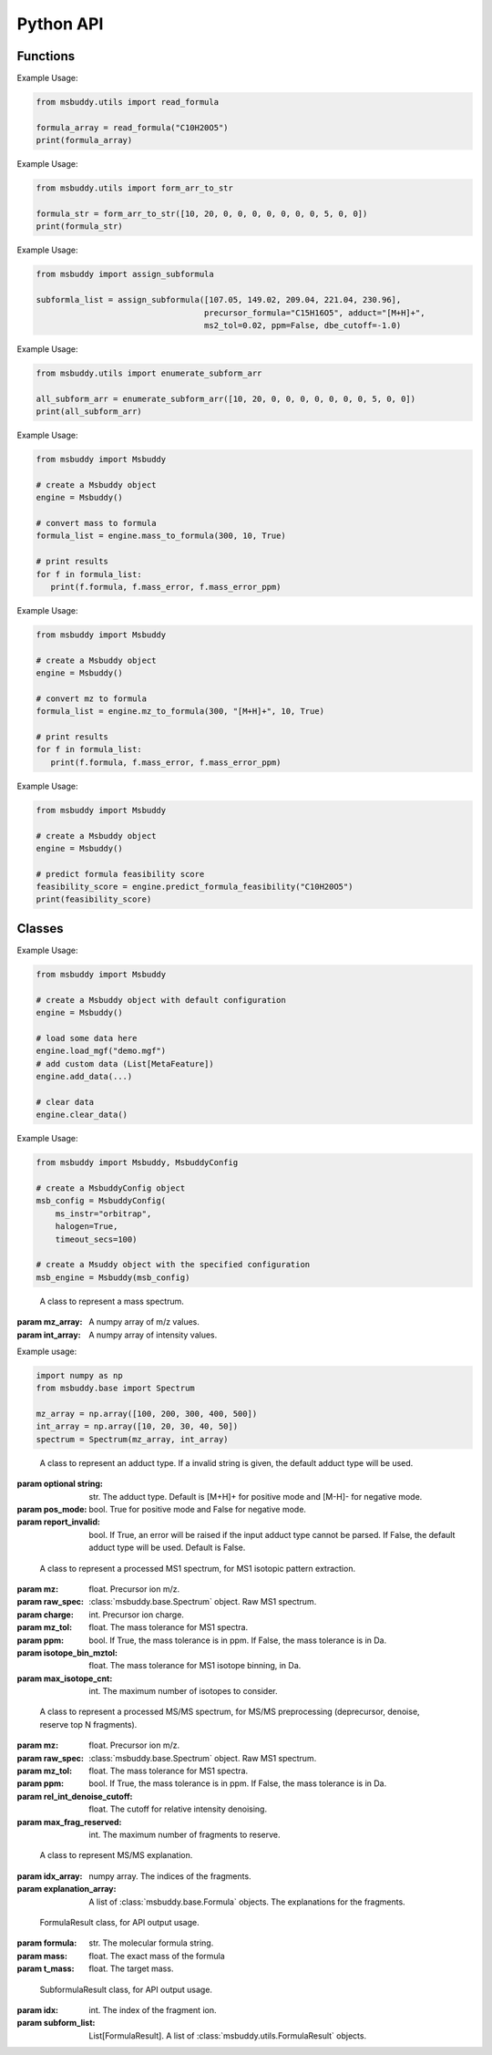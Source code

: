 Python API
-------------

Functions
~~~~~~~~~~~~~~~
.. function:: read_formula (formula_string: str)

   Read a formula string (in neutral form) and return a numpy array, return None if invalid

   :param formula_string: str. The molecular formula string.
   :returns: A numpy array of the molecular formula array in the format of [C, H, Br, Cl, F, I, K, N, Na, O, P, S]. None if invalid.

Example Usage:

.. code-block:: python

   from msbuddy.utils import read_formula

   formula_array = read_formula("C10H20O5")
   print(formula_array)

.. function:: form_arr_to_str (formula_array: List[int])

   Read a neutral formula array and return the Hill string.

   :param formula_array: List[int]. The molecular formula array in the format of [C, H, Br, Cl, F, I, K, N, Na, O, P, S].
   :returns: The Hill string of the molecular formula.

Example Usage:

.. code-block:: python

   from msbuddy.utils import form_arr_to_str

   formula_str = form_arr_to_str([10, 20, 0, 0, 0, 0, 0, 0, 0, 5, 0, 0])
   print(formula_str)


.. function:: assign_subformula (ms2_mz: List[float], precursor_formula: str, adduct: str, ms2_tol: float, ppm: bool, dbe_cutoff: float)

   Assign subformulas to an MS/MS spectrum with a given precursor formula and adduct. Radical fragment ions are considered. Double bond equivalent (DBE) cutoff is used to filter out subformulas.
   A soft version of SENIOR rules and other rules (remove invalid subformulas such as "C4", "N4") are also applied. Note that input precursor formula strings should only contain CHNOPSFClBrINaK.

   :param ms2_mz: List[float]. A list-like object (or 1D numpy array) of the m/z values of the MS/MS spectrum.
   :param precursor_formula: str. The precursor formula string (in uncharged form). e.g., "C10H20O5".
   :param adduct: str. The adduct type string. e.g., "[M+H]+". If the input adduct is not recognized, the default adduct type (M +/- H) will be used.
   :param ms2_tol: float. The m/z tolerance for MS/MS spectra. Default is 10 ppm.
   :param ppm: bool. If True, the m/z tolerance is in ppm. If False, the m/z tolerance is in Da. Default is True.
   :param dbe_cutoff: float. The DBE cutoff for filtering out subformulas. Default is -1.0.
   :returns: A list of :class:`msbuddy.utils.SubformulaResult` objects.

Example Usage:

.. code-block:: python

   from msbuddy import assign_subformula

   subformla_list = assign_subformula([107.05, 149.02, 209.04, 221.04, 230.96],
                                      precursor_formula="C15H16O5", adduct="[M+H]+",
                                      ms2_tol=0.02, ppm=False, dbe_cutoff=-1.0)


.. function:: enumerate_subform_arr (formula_array: List[int])

   Enumerate all possible sub-formula arrays of a given formula array.

   :param formula_array: List[int]. A list-like object (or 1D numpy array) of the molecular formula array.
   :returns: A 2D numpy array, with each row being a sub-formula array.

Example Usage:

.. code-block:: python

   from msbuddy.utils import enumerate_subform_arr

   all_subform_arr = enumerate_subform_arr([10, 20, 0, 0, 0, 0, 0, 0, 0, 5, 0, 0])
   print(all_subform_arr)

.. function:: mass_to_formula (mass: float, mass_tol: float, ppm: bool)

   Convert a monoisotopic mass (neutral) to formula, return list of :class:`msbuddy.utils.FormulaResult`. This function relies on the global dependencies within the :class:`msbuddy.Msbuddy`. It works by database searching. Formula results are sorted by the absolute mass error.

   :param mass: float. Target mass, should be <1500 Da.
   :param mass_tol: float. The mass tolerance for searching.
   :param ppm: bool. If True, the mass tolerance is in ppm. If False, the mass tolerance is in Da.
   :returns: A list of :class:`msbuddy.utils.FormulaResult` objects.

Example Usage:

.. code-block:: python

   from msbuddy import Msbuddy

   # create a Msbuddy object
   engine = Msbuddy()

   # convert mass to formula
   formula_list = engine.mass_to_formula(300, 10, True)

   # print results
   for f in formula_list:
      print(f.formula, f.mass_error, f.mass_error_ppm)


.. function:: mz_to_formula (mz: float, adduct: str, mz_tol: float, ppm: bool)

   Convert a m/z value to formula, return list of :class:`msbuddy.utils.FormulaResult`. This function relies on the global dependencies within the :class:`msbuddy.Msbuddy`. It works by database searching. Formula results are sorted by the absolute mass error.

   :param mz: float. Target m/z value, should be <1500.
   :param adduct: str. Precursor type string, e.g. "[M+H]+", "[M-H]-".
   :param mz_tol: float. The m/z tolerance for searching.
   :param ppm: bool. If True, the m/z tolerance is in ppm. If False, the m/z tolerance is in Da.
   :returns: A list of :class:`msbuddy.utils.FormulaResult` objects.

Example Usage:

.. code-block:: python

   from msbuddy import Msbuddy

   # create a Msbuddy object
   engine = Msbuddy()

   # convert mz to formula
   formula_list = engine.mz_to_formula(300, "[M+H]+", 10, True)

   # print results
   for f in formula_list:
      print(f.formula, f.mass_error, f.mass_error_ppm)


.. function:: predict_formula_feasibility (formula: Union[str, np.array])

   Predict formula feasibility score for a single formula string or a single formula array.
   The prediction is based on a multi-layer perceptron (MLP) model trained on the combined formula database.

   :param formula: str or numpy array. The formula string or formula array.
   :returns: A float number between 0 and 1, indicating the formula feasibility score.

Example Usage:

.. code-block:: python

   from msbuddy import Msbuddy

   # create a Msbuddy object
   engine = Msbuddy()

   # predict formula feasibility score
   feasibility_score = engine.predict_formula_feasibility("C10H20O5")
   print(feasibility_score)


Classes
~~~~~~~~~~~~~~~
.. class:: msbuddy.Msbuddy (config: Union[MsbuddyConfig, None] = None)

   Buddy main class. Note that the Buddy class is singleton, which means only one Buddy object can be created.

   :param config: :class:`msbuddy.MsbuddyConfig` object. Default is None.

   .. attribute:: config

      :class:`msbuddy.MsbuddyConfig` object. The configuration for the Msbuddy object.

   .. attribute:: data

      A list of :class:`msbuddy.base.MetaFeature` objects. Data loaded into the :class:`msbuddy.Msbuddy` object.

   .. attribute:: db_loaded

      bool. True if the database is loaded.

   .. method:: update_config (config: MsbuddyConfig)

      Update the configuration for the :class:`msbuddy.Msbuddy` object.

      :param param_set: :class:`msbuddy.MsbuddyConfig` object. The parameter set to be updated.
      :returns: None. The ``config`` attribute of the :class:`msbuddy.Msbuddy` object will be updated.

   .. method:: load_usi (usi_list: Union[str, List[str]], adduct_list: Union[None, str, List[str]] = None)

      Read from a single USI string or a sequence of USI strings, and load the data into the ``data`` attribute of the :class:`msbuddy.Msbuddy` object.

      :param usi_list: str or List[str]. A single USI string or a sequence of USI strings.
      :param optional adduct_list: str or List[str]. A single adduct string or a sequence of adduct strings, which will be applied to all USI strings accordingly.
      :returns: None. A list of :class:`msbuddy.base.MetaFeature` objects will be stored in the ``data`` attribute of the :class:`msbuddy.Msbuddy` object.

   .. method:: load_mgf (mgf_file: str)

      Read a single mgf file, and load the data into the ``data`` attribute of the :class:`msbuddy.Msbuddy` object.

      :param mgf_file: str. The path to the mgf file.
      :returns: None. A list of :class:`msbuddy.base.MetaFeature` objects will be stored in the ``data`` attribute of the :class:`msbuddy.Msbuddy` object.

   .. method:: add_data (data: List[MetaFeature])

      Add data into the ``data`` attribute of the :class:`msbuddy.Msbuddy` object.

      :param data: A list of :class:`msbuddy.base.MetaFeature` objects. The data to be added.
      :returns: None. A list of :class:`msbuddy.base.MetaFeature` objects will be stored in the ``data`` attribute of the :class:`msbuddy.Msbuddy` object.

   .. method:: clear_data

      Clear the ``data`` attribute of the :class:`msbuddy.Msbuddy` object.

      :returns: None. The ``data`` attribute of the :class:`msbuddy.Msbuddy` object will be cleared to None.

   .. method:: annotate_formula

      Perform formula annotation for loaded data.

      :returns: None. The ``candidate_formula_list`` attribute of each :class:`msbuddy.base.MetaFeature` object in the ``data`` attribute of the :class:`msbuddy.Msbuddy` object will be updated.

   .. method:: get_summary

      Summarize the annotation results.

      :returns: A list of Python dictionaries. Each dictionary contains the summary information for a single :class:`msbuddy.base.MetaFeature` object.


Example Usage:

.. code-block:: python

   from msbuddy import Msbuddy

   # create a Msbuddy object with default configuration
   engine = Msbuddy()

   # load some data here
   engine.load_mgf("demo.mgf")
   # add custom data (List[MetaFeature])
   engine.add_data(...)

   # clear data
   engine.clear_data()


.. class:: msbuddy.MsbuddyConfig (ms_instr: str = None, ppm: bool = True, ms1_tol: float = 5, ms2_tol: float = 10, halogen: bool = False, parallel: bool = False, n_cpu: int = -1, timeout_secs: float = 300, batch_size: int = 1000, c_range: Tuple[int, int] = (0, 80), h_range: Tuple[int, int] = (0, 150), n_range: Tuple[int, int] = (0, 20), o_range: Tuple[int, int] = (0, 30), p_range: Tuple[int, int] = (0, 10), s_range: Tuple[int, int] = (0, 15), f_range: Tuple[int, int] = (0, 20), cl_range: Tuple[int, int] = (0, 15), br_range: Tuple[int, int] = (0, 10), i_range: Tuple[int, int] = (0, 10), isotope_bin_mztol: float = 0.02, max_isotope_cnt: int = 4, rel_int_denoise_cutoff: float = 0.01, max_frag_reserved: int = 50)

   It is a class to store all the configurations for **msbuddy**.

   :param ms_instr: str. The mass spectrometry instrument type, used for automated mass tolerance setting. Supported instruments are "orbitrap", "fticr" and "qtof". Default is None. If None, parameters ``ppm``, ``ms1_tol`` and ``ms2_tol`` will be used.
   :param ppm: bool. If True, the mass tolerance is in ppm. If False, the mass tolerance is in Da. Default is True.
   :param ms1_tol: float. The mass tolerance for MS1 spectra. Default is 5 ppm.
   :param ms2_tol: float. The mass tolerance for MS/MS spectra. Default is 10 ppm.
   :param halogen: bool. If True, the halogen elements (F, Cl, Br, I) are considered. Default is False.
   :param parallel: bool. If True, the annotation is performed in parallel. Default is False.
   :param n_cpu: int. The number of CPUs to use. Default is -1, which means all available CPUs.
   :param timeout_secs: float. The timeout in seconds for each query. Default is 300 seconds.
   :param batch_size: int. The batch size for formula annotation; a larger batch size takes more memory. Default is 1000.
   :param c_range: Tuple[int, int]. The range of carbon atoms. Default is (0, 80).
   :param h_range: Tuple[int, int]. The range of hydrogen atoms. Default is (0, 150).
   :param n_range: Tuple[int, int]. The range of nitrogen atoms. Default is (0, 20).
   :param o_range: Tuple[int, int]. The range of oxygen atoms. Default is (0, 30).
   :param p_range: Tuple[int, int]. The range of phosphorus atoms. Default is (0, 10).
   :param s_range: Tuple[int, int]. The range of sulfur atoms. Default is (0, 15).
   :param f_range: Tuple[int, int]. The range of fluorine atoms. Default is (0, 20).
   :param cl_range: Tuple[int, int]. The range of chlorine atoms. Default is (0, 15).
   :param br_range: Tuple[int, int]. The range of bromine atoms. Default is (0, 10).
   :param i_range: Tuple[int, int]. The range of iodine atoms. Default is (0, 10).
   :param isotope_bin_mztol: float. The mass tolerance for MS1 isotope binning, in Da. Default is 0.02 Da.
   :param max_isotope_cnt: int. The maximum number of isotopes to consider. Default is 4.
   :param rel_int_denoise_cutoff: float. The cutoff for relative intensity denoising. Default is 0.01 (1%).
   :param max_frag_reserved: int. The maximum number of fragments to reserve. Default is 50.

Example Usage:

.. code-block:: python

    from msbuddy import Msbuddy, MsbuddyConfig

    # create a MsbuddyConfig object
    msb_config = MsbuddyConfig(
        ms_instr="orbitrap",
        halogen=True,
        timeout_secs=100)

    # create a Msuddy object with the specified configuration
    msb_engine = Msbuddy(msb_config)



.. class:: msbuddy.base.Spectrum (mz_array: np.array, int_array: np.array)

    A class to represent a mass spectrum.

   :param mz_array: A numpy array of m/z values.
   :param int_array: A numpy array of intensity values.

   .. attribute:: mz_array

      A numpy array of m/z values.

   .. attribute:: int_array

      A numpy array of intensity values.

Example usage:

.. code-block:: python

    import numpy as np
    from msbuddy.base import Spectrum

    mz_array = np.array([100, 200, 300, 400, 500])
    int_array = np.array([10, 20, 30, 40, 50])
    spectrum = Spectrum(mz_array, int_array)



.. class:: msbuddy.base.Formula (array: np.array, charge: int, mass: Union[float, None] = None, isotope: int = 0)

    A class to represent a molecular formula.

   :param array: numpy array. The molecular formula array in the format of [C, H, Br, Cl, F, I, K, N, Na, O, P, S].
   :param charge: int. The charge of the molecular formula.
   :param optional mass: float. The exact mass of the molecular formula. Default is None, exact mass will be calculated.
   :param isotope: int. The isotopologue of the formula (e.g., 1 for M+1). Default is 0, which means M+0.


   .. attribute:: array

      A numpy array of the molecular formula array.

   .. attribute:: charge

      int. The charge of the molecular formula.

   .. attribute:: mass

      float. The exact mass of the molecular formula.

   .. attribute:: isotope

      int. The isotopologue of the formula.

   .. attribute:: dbe

      float. The double bond equivalent (DBE) of the formula.



.. class:: msbuddy.base.Adduct (string: Union[str, None], pos_mode: bool, report_invalid: bool)

    A class to represent an adduct type. If a invalid string is given, the default adduct type will be used.

   :param optional string: str. The adduct type. Default is [M+H]+ for positive mode and [M-H]- for negative mode.
   :param pos_mode: bool. True for positive mode and False for negative mode.
   :param report_invalid: bool. If True, an error will be raised if the input adduct type cannot be parsed. If False, the default adduct type will be used. Default is False.


   .. attribute:: string

      str. The adduct type.

   .. attribute:: pos_mode

      bool. True for positive mode and False for negative mode.

   .. attribute:: charge

      int. The charge of the adduct.

   .. attribute:: m

      int. The count of multimer (M) in the adduct. e.g. [M+H]+ has m=1, [2M+H]+ has m=2.

   .. attribute:: net_formula

      :class:`msbuddy.base.Formula` object. The net formula of the adduct. For example, [M+H-H2O]+ has net formula H-1O-1.



.. class:: msbuddy.base.ProcessedMS1 (mz: float, raw_spec: Spectrum, charge: int, mz_tol: float, ppm: bool, isotope_bin_mztol: float, max_isotope_cnt: int)

    A class to represent a processed MS1 spectrum, for MS1 isotopic pattern extraction.

   :param mz: float. Precursor ion m/z.
   :param raw_spec: :class:`msbuddy.base.Spectrum` object. Raw MS1 spectrum.
   :param charge: int. Precursor ion charge.
   :param mz_tol: float. The mass tolerance for MS1 spectra.
   :param ppm: bool. If True, the mass tolerance is in ppm. If False, the mass tolerance is in Da.
   :param isotope_bin_mztol: float. The mass tolerance for MS1 isotope binning, in Da.
   :param max_isotope_cnt: int. The maximum number of isotopes to consider.


   .. attribute:: mz_tol

      float. The mass tolerance for MS1 spectra.

   .. attribute:: ppm

      bool. If True, the mass tolerance is in ppm. If False, the mass tolerance is in Da.

   .. attribute:: idx_array

      A numpy array of raw indices of selected peaks.

   .. attribute:: mz_array

      A numpy array of m/z values of selected peaks.

   .. attribute:: int_array

      A numpy array of intensity values of selected peaks.



.. class:: msbuddy.base.ProcessedMS2 (mz: float, raw_spec: Spectrum, mz_tol: float, ppm: bool, denoise: bool, rel_int_denoise_cutoff: float, max_frag_reserved: int)

    A class to represent a processed MS/MS spectrum, for MS/MS preprocessing (deprecursor, denoise, reserve top N fragments).

   :param mz: float. Precursor ion m/z.
   :param raw_spec: :class:`msbuddy.base.Spectrum` object. Raw MS1 spectrum.
   :param mz_tol: float. The mass tolerance for MS1 spectra.
   :param ppm: bool. If True, the mass tolerance is in ppm. If False, the mass tolerance is in Da.
   :param rel_int_denoise_cutoff: float. The cutoff for relative intensity denoising.
   :param max_frag_reserved: int. The maximum number of fragments to reserve.

   .. attribute:: mz_tol

      float. The mass tolerance for MS1 spectra.

   .. attribute:: ppm

      bool. If True, the mass tolerance is in ppm. If False, the mass tolerance is in Da.

   .. attribute:: idx_array

      A numpy array of raw indices of selected peaks.

   .. attribute:: mz_array

      A numpy array of m/z values of selected peaks.

   .. attribute:: int_array

      A numpy array of intensity values of selected peaks.

   .. method:: normalize_intensity(method: str)

      Normalize the intensity of the MS/MS spectrum.

      :param method: str. The normalization method, either "sum" or "max".
      :returns: None. The ``int_array`` attribute of the :class:`msbuddy.base.ProcessedMS2` object will be updated.



.. class:: msbuddy.base.MS2Explanation (idx_array: np.array, explanation_array: List[Union[Formula, None]])

    A class to represent MS/MS explanation.

   :param idx_array: numpy array. The indices of the fragments.
   :param explanation_array: A list of :class:`msbuddy.base.Formula` objects. The explanations for the fragments.

   .. attribute:: idx_array

      A numpy array of the indices of the fragments being explained.

   .. attribute:: explanation_array

      A list of :class:`msbuddy.base.Formula` objects. The explanations for the fragments.



.. class:: msbuddy.base.CandidateFormula (formula: Formula, ms1_isotope_similarity: Union[float, None] = None, ms2_raw_explanation: Union[MS2Explanation, None] = None)

    A class to represent a candidate formula.

   :param formula: :class:`msbuddy.base.Formula` object. The candidate formula (in neutral form).
   :param optional ms1_isotope_similarity: float. The isotope similarity between the candidate formula and the MS1 isotopic pattern.
   :param optional ms2_raw_explanation: :class:`msbuddy.base.MS2Explanation` object. The MS/MS explanation for the candidate formula.

   .. attribute:: formula

      :class:`msbuddy.base.Formula` object. The candidate formula (in neutral form).

   .. attribute:: ms1_isotope_similarity

      float. The isotope similarity between the candidate formula and the MS1 isotopic pattern.

   .. attribute:: ms2_raw_explanation

      :class:`msbuddy.base.MS2Explanation` object. The MS/MS explanation for the candidate formula.

   .. attribute:: ml_a_prob

      float. The formula feasibility predicted by the ML-a model.

   .. attribute:: estimated_prob

      float. The estimated formula probability predicted by the ML-b model.

   .. attribute:: normed_estimated_prob

      float. The normalized estimated formula probability considering all the candidate formulas for the same metabolic feature.

   .. attribute:: estimated_fdr

      float. The estimated FDR of the candidate formula.



.. class:: msbuddy.base.MetaFeature (identifier: Union[str, int], mz: float, charge: int, rt: Union[float, None] = None, adduct: Union[str, None] = None, ms1: Union[Spectrum, None] = None, ms2: Union[Spectrum, None] = None)

    A class to represent a metabolic feature.

   :param identifier: str or int. A unique identifier for the metabolic feature.
   :param mz: float. Precursor ion m/z.
   :param charge: int. Precursor ion charge.
   :param optional rt: float. Retention time in seconds. Default is None.
   :param optional adduct: str. Adduct type. Default is [M+H]+ for positive mode and [M-H]- for negative mode.
   :param optional ms1: :class:`msbuddy.base.Spectrum` object. MS1 spectrum containing the isotopic pattern information. Default is None.
   :param optional ms2: :class:`msbuddy.base.Spectrum` object. MS/MS spectrum. Default is None.

   .. attribute:: identifier

      str. The unique identifier for the metabolic feature.

   .. attribute:: mz

      float. Precursor ion m/z.

   .. attribute:: charge

      int. Precursor ion charge.

   .. attribute:: rt

      float. Retention time in seconds.

   .. attribute:: adduct

      :class:`msbuddy.base.Adduct` object representing the adduct type.

   .. attribute:: ms1_raw

      :class:`msbuddy.base.Spectrum` object. Raw MS1 spectrum.

   .. attribute:: ms2_raw

      :class:`msbuddy.base.Spectrum` object. Raw MS/MS spectrum.

   .. attribute:: ms1_processed

      :class:`msbuddy.base.ProcessedMS1` object. Processed MS1 spectrum.

   .. attribute:: ms2_processed

      :class:`msbuddy.base.ProcessedMS2` object. Processed MS/MS spectrum.

   .. attribute:: candidate_formula_list

      A list of :class:`msbuddy.base.CandidateFormula` objects. Candidate formulas generated for the metabolic feature.



.. class:: msbuddy.utils.FormulaResult (formula: str, mass: float, t_mass: float)

    FormulaResult class, for API output usage.

   :param formula: str. The molecular formula string.
   :param mass: float. The exact mass of the formula
   :param t_mass: float. The target mass.

   .. attribute:: formula

      str. The molecular formula string.

   .. attribute:: mass_error

      float. Mass error (Da) between the formula and the target mass.

   .. attribute:: mass_error_ppm

      float. Mass error in ppm.


.. class:: msbuddy.utils.SubformulaResult (idx: int, subform_list: List[FormulaResult])

    SubformulaResult class, for API output usage.

   :param idx: int. The index of the fragment ion.
   :param subform_list: List[FormulaResult]. A list of :class:`msbuddy.utils.FormulaResult` objects.

   .. attribute:: idx

      int. The index of the fragment ion.

   .. attribute:: subform_list

      A list of :class:`msbuddy.utils.FormulaResult` objects.